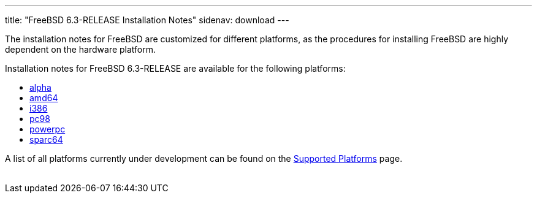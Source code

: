---
title: "FreeBSD 6.3-RELEASE Installation Notes"
sidenav: download
---

++++


	    <p>The installation notes for FreeBSD are customized for different
	      platforms, as the procedures for installing FreeBSD are highly
	      dependent on the hardware platform.</p>

	    <p>Installation notes for FreeBSD 6.3-RELEASE are available for
	      the following platforms:</p>

	    <ul>
	      <li><a href="../installation-alpha/" shape="rect">alpha</a></li>
	      <li><a href="../installation-amd64/" shape="rect">amd64</a></li>
	      <li><a href="../installation-i386/" shape="rect">i386</a></li>
	      <li><a href="../installation-pc98/" shape="rect">pc98</a></li>
	      <li><a href="../installation-powerpc/" shape="rect">powerpc</a></li>
	      <li><a href="../installation-sparc64/" shape="rect">sparc64</a></li>
	    </ul>

	    <p>A list of all platforms currently under development can be found
	      on the <a href="../../../platforms/index.html" shape="rect">Supported
		Platforms</a> page.</p>

  </div>
          <br class="clearboth" />
        </div>
        
++++

